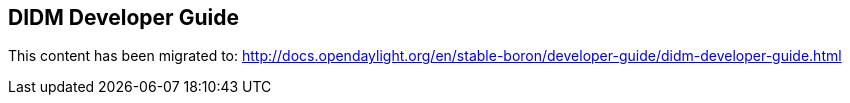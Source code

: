== DIDM Developer Guide

This content has been migrated to: http://docs.opendaylight.org/en/stable-boron/developer-guide/didm-developer-guide.html
